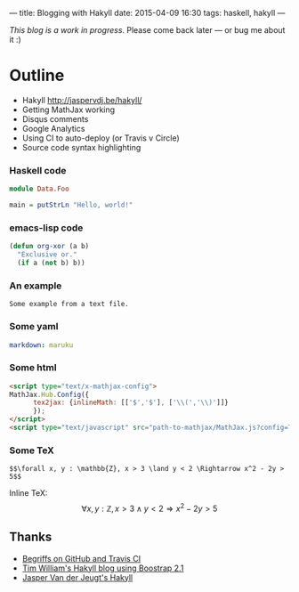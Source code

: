 ---
title: Blogging with Hakyll
date: 2015-04-09 16:30
tags: haskell, hakyll
---

/This blog is a work in progress/. Please come back later — or bug me about it :)

* Outline

- Hakyll http://jaspervdj.be/hakyll/
- Getting MathJax working
- Disqus comments
- Google Analytics
- Using CI to auto-deploy (or Travis v Circle)
- Source code syntax highlighting


*** Haskell code

#+begin_src haskell
module Data.Foo

main = putStrLn "Hello, world!"
#+end_src


*** emacs-lisp code

#+BEGIN_SRC emacs-lisp
(defun org-xor (a b)
  "Exclusive or."
  (if a (not b) b))
#+END_SRC


*** An example

#+BEGIN_EXAMPLE
Some example from a text file.
#+END_EXAMPLE


*** Some yaml

#+name: switch Markdown processors in _config.yml
#+begin_src yaml
markdown: maruku
#+end_src


*** Some html

#+name: enable MathJax in source/_includes/custom/head.html http://www.mathjax.org/docs/1.1/start.html
#+begin_src html
<script type="text/x-mathjax-config">
MathJax.Hub.Config({
      tex2jax: {inlineMath: [['$','$'], ['\\(','\\)']]}
      });
</script>
<script type="text/javascript" src="path-to-mathjax/MathJax.js?config=TeX-AMS-MML_HTMLorMML"></script>
#+end_src


*** Some TeX

#+name: example expression from Paul Snivey's article http://psnively.github.com/2010/03/13/100-proof.html
#+begin_src
$$\forall x, y : \mathbb{Z}, x > 3 \land y < 2 \Rightarrow x^2 - 2y > 5$$
#+end_src

Inline TeX: $$\forall x, y : \mathbb{Z}, x > 3 \land y < 2 \Rightarrow x^2 - 2y > 5$$


** Thanks

- [[http://begriffs.com/posts/2014-08-12-create-static-site-with-hakyll-github.html][Begriffs on GitHub and Travis CI]]
- [[https://github.com/willtim/timphilipwilliams.com][Tim William's Hakyll blog using Boostrap 2.1]]
- [[http://jaspervdj.be/hakyll/][Jasper Van der Jeugt's Hakyll]]
